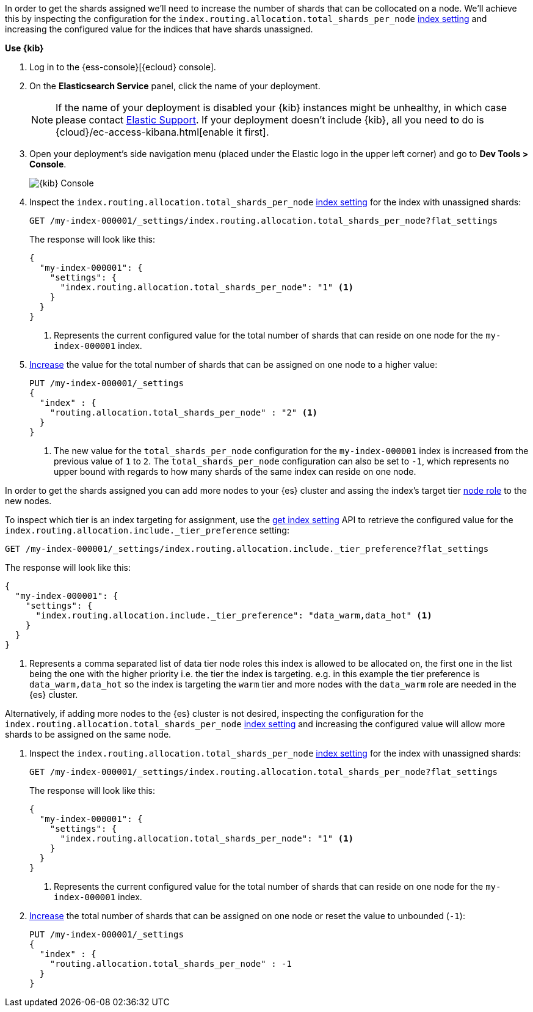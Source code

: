 //////////////////////////

[source,console]
--------------------------------------------------
PUT my-index-000001
{
  "settings": {
    "index.routing.allocation.total_shards_per_node": "1"
  }
}

--------------------------------------------------
// TESTSETUP

[source,console]
--------------------------------------------------
DELETE my-index-000001
--------------------------------------------------
// TEARDOWN

//////////////////////////

// tag::cloud[]
In order to get the shards assigned we'll need to increase the number of shards 
that can be collocated on a node. 
We'll achieve this by inspecting the configuration for the `index.routing.allocation.total_shards_per_node` 
<<indices-get-settings, index setting>> and increasing the configured value for the
indices that have shards unassigned.


**Use {kib}**

//tag::kibana-api-ex[]
. Log in to the {ess-console}[{ecloud} console].
+

. On the **Elasticsearch Service** panel, click the name of your deployment. 
+

NOTE: If the name of your deployment is disabled your {kib} instances might be
unhealthy, in which case please contact https://support.elastic.co[Elastic Support].
If your deployment doesn't include {kib}, all you need to do is 
{cloud}/ec-access-kibana.html[enable it first].

. Open your deployment's side navigation menu (placed under the Elastic logo in the upper left corner)
and go to **Dev Tools > Console**.
+
[role="screenshot"]
image::images/kibana-console.png[{kib} Console,align="center"]

. Inspect the `index.routing.allocation.total_shards_per_node` <<indices-get-settings, index setting>> 
for the index with unassigned shards:
+
[source,console]
----
GET /my-index-000001/_settings/index.routing.allocation.total_shards_per_node?flat_settings
----
+
The response will look like this:
+
[source,console-result]
----
{
  "my-index-000001": {
    "settings": {
      "index.routing.allocation.total_shards_per_node": "1" <1>
    }
  }
}
----
+
<1> Represents the current configured value for the total number of shards
that can reside on one node for the `my-index-000001` index.

. <<indices-update-settings,Increase>> the value for the total number of shards 
that can be assigned on one node to a higher value:
+
[source,console]
----
PUT /my-index-000001/_settings
{
  "index" : {
    "routing.allocation.total_shards_per_node" : "2" <1>
  }
}
----
// TEST[continued]

+
<1> The new value for the `total_shards_per_node` configuration for the `my-index-000001` index
is increased from the previous value of `1` to `2`. 
The `total_shards_per_node` configuration can also be set to `-1`, which 
represents no upper bound with regards to how many shards of the same 
index can reside on one node.

//end::kibana-api-ex[]
// end::cloud[]

// tag::self-managed[]
In order to get the shards assigned you can add more nodes to your {es} cluster 
and assing the index's target tier <<assign-data-tier, node role>> to the new 
nodes. 

To inspect which tier is an index targeting for assignment, use the <<indices-get-settings, get index setting>>
API to retrieve the configured value for the `index.routing.allocation.include._tier_preference`
setting:

[source,console]
----
GET /my-index-000001/_settings/index.routing.allocation.include._tier_preference?flat_settings
----
// TEST[continued]


The response will look like this:

[source,console-result]
----
{
  "my-index-000001": {
    "settings": {
      "index.routing.allocation.include._tier_preference": "data_warm,data_hot" <1>
    }
  }
}
----
// TESTRESPONSE[skip:the result is for illustrating purposes only]


<1> Represents a comma separated list of data tier node roles this index is allowed
to be allocated on, the first one in the list being the one with the higher priority
i.e. the tier the index is targeting.
e.g. in this example the tier preference is `data_warm,data_hot` so the index is
targeting the `warm` tier and more nodes with the `data_warm` role are needed in
the {es} cluster.


Alternatively, if adding more nodes to the {es} cluster is not desired,
inspecting the configuration for the `index.routing.allocation.total_shards_per_node` 
<<indices-get-settings, index setting>> and increasing the configured value will 
allow more shards to be assigned on the same node.

. Inspect the `index.routing.allocation.total_shards_per_node` <<indices-get-settings, index setting>> 
for the index with unassigned shards:
+
[source,console]
----
GET /my-index-000001/_settings/index.routing.allocation.total_shards_per_node?flat_settings
----

+
The response will look like this:

+
[source,console-result]
----
{
  "my-index-000001": {
    "settings": {
      "index.routing.allocation.total_shards_per_node": "1" <1>
    }
  }
}
----

+
<1> Represents the current configured value for the total number of shards
that can reside on one node for the `my-index-000001` index.

. <<indices-update-settings,Increase>> the total number of shards that can be assigned on one node or
reset the value to unbounded (`-1`):
+
[source,console]
----
PUT /my-index-000001/_settings
{
  "index" : {
    "routing.allocation.total_shards_per_node" : -1
  }
}
----
// TEST[continued]

// end::self-managed[]

